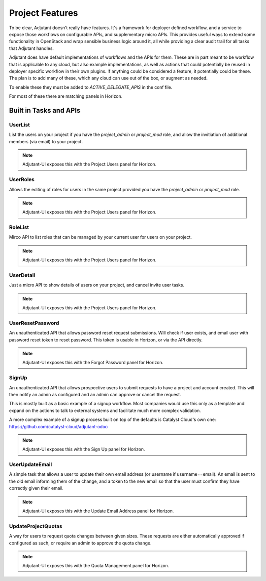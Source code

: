 Project Features
################

To be clear, Adjutant doesn't really have features. It's a framework for
deployer defined workflow, and a service to expose those workflows on
configurable APIs, and supplementary micro APIs. This provides useful ways to
extend some functionality in OpenStack and wrap sensible business logic around
it, all while providing a clear audit trail for all tasks that Adjutant
handles.

Adjutant does have default implementations of workflows and the APIs for
them. These are in part meant to be workflow that is applicable to any cloud,
but also example implementations, as well as actions that could potentially be
reused in deployer specific workflow in their own plugins. If anything could
be considered a feature, it potentially could be these. The plan is to add many
of these, which any cloud can use out of the box, or augment as needed.

To enable these they must be added to `ACTIVE_DELEGATE_APIS` in the conf file.

For most of these there are matching panels in Horizon.

Built in Tasks and APIs
=======================

UserList
++++++++

List the users on your project if you have the `project_admin` or `project_mod`
role, and allow the invitiation of additional members (via email) to your
project.

.. note:: Adjutant-UI exposes this with the Project Users panel for Horizon.

UserRoles
+++++++++

Allows the editing of roles for users in the same project provided you have
the `project_admin` or `project_mod` role.

.. note:: Adjutant-UI exposes this with the Project Users panel for Horizon.

RoleList
++++++++

Mirco API to list roles that can be managed by your current user for users on
your project.

.. note:: Adjutant-UI exposes this with the Project Users panel for Horizon.

UserDetail
++++++++++

Just a micro API to show details of users on your project, and cancel invite
user tasks.

.. note:: Adjutant-UI exposes this with the Project Users panel for Horizon.

UserResetPassword
+++++++++++++++++

An unauthenticated API that allows password reset request submissions. Will
check if user exists, and email user with password reset token to reset
password. This token is usable in Horizon, or via the API directly.

.. note:: Adjutant-UI exposes this with the Forgot Password panel for Horizon.

SignUp
++++++

An unauthenticated API that allows prospective users to submit requests to have
a project and account created. This will then notify an admin as configured
and an admin can approve or cancel the request.

This is mostly built as a basic example of a signup workflow. Most companies
would use this only as a template and expand on the actions to talk to external
systems and facilitate much more complex validation.

A more complex example of a signup process built on top of the defaults is
Catalyst Cloud's own one: https://github.com/catalyst-cloud/adjutant-odoo

.. note:: Adjutant-UI exposes this with the Sign Up panel for Horizon.

UserUpdateEmail
+++++++++++++++

A simple task that allows a user to update their own email address (or username
if username==email). An email is sent to the old email informing them of the
change, and a token to the new email so that the user must confirm they have
correctly given their email.

.. note:: Adjutant-UI exposes this with the Update Email Address panel for
          Horizon.


UpdateProjectQuotas
+++++++++++++++++++

A way for users to request quota changes between given sizes. These requests
are either automatically approved if configured as such, or require an admin
to approve the quota change.

.. note:: Adjutant-UI exposes this with the Quota Management panel for Horizon.
